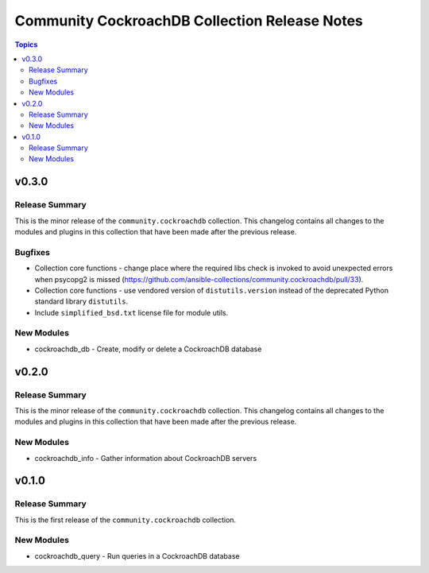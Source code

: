 ==============================================
Community CockroachDB Collection Release Notes
==============================================

.. contents:: Topics


v0.3.0
======

Release Summary
---------------

This is the minor release of the ``community.cockroachdb`` collection.
This changelog contains all changes to the modules and plugins in this collection
that have been made after the previous release.

Bugfixes
--------

- Collection core functions - change place where the required libs check is invoked to avoid unexpected errors when psycopg2 is missed (https://github.com/ansible-collections/community.cockroachdb/pull/33).
- Collection core functions - use vendored version of ``distutils.version`` instead of the deprecated Python standard library ``distutils``.
- Include ``simplified_bsd.txt`` license file for module utils.

New Modules
-----------

- cockroachdb_db - Create, modify or delete a CockroachDB database

v0.2.0
======

Release Summary
---------------

This is the minor release of the ``community.cockroachdb`` collection.
This changelog contains all changes to the modules and plugins in this collection
that have been made after the previous release.

New Modules
-----------

- cockroachdb_info - Gather information about CockroachDB servers

v0.1.0
======

Release Summary
---------------

This is the first release of the ``community.cockroachdb`` collection.

New Modules
-----------

- cockroachdb_query - Run queries in a CockroachDB database
